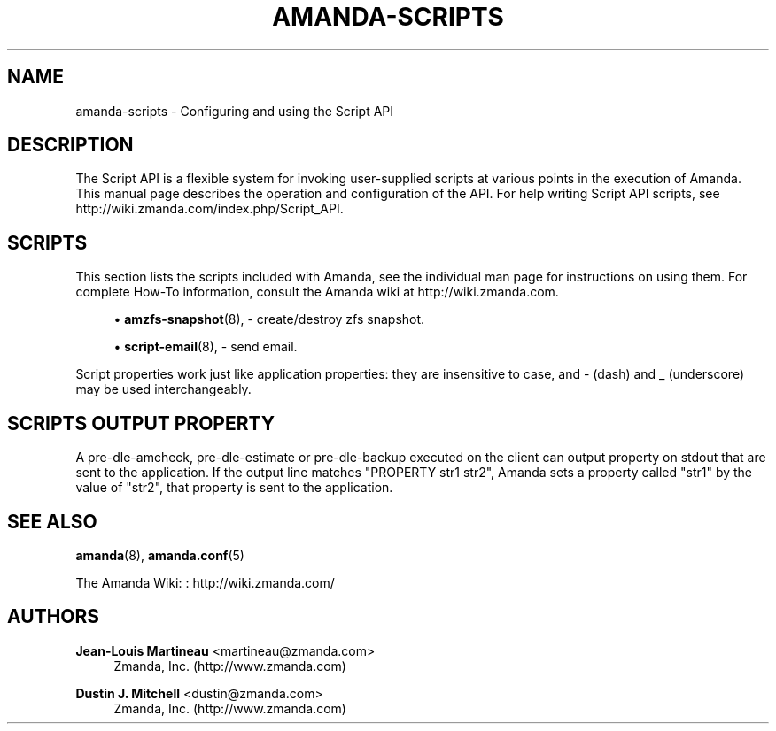 '\" t
.\"     Title: amanda-scripts
.\"    Author: Jean-Louis Martineau <martineau@zmanda.com>
.\" Generator: DocBook XSL Stylesheets v1.76.1 <http://docbook.sf.net/>
.\"      Date: 02/21/2012
.\"    Manual: Miscellanea
.\"    Source: Amanda 3.3.1
.\"  Language: English
.\"
.TH "AMANDA\-SCRIPTS" "7" "02/21/2012" "Amanda 3\&.3\&.1" "Miscellanea"
.\" -----------------------------------------------------------------
.\" * Define some portability stuff
.\" -----------------------------------------------------------------
.\" ~~~~~~~~~~~~~~~~~~~~~~~~~~~~~~~~~~~~~~~~~~~~~~~~~~~~~~~~~~~~~~~~~
.\" http://bugs.debian.org/507673
.\" http://lists.gnu.org/archive/html/groff/2009-02/msg00013.html
.\" ~~~~~~~~~~~~~~~~~~~~~~~~~~~~~~~~~~~~~~~~~~~~~~~~~~~~~~~~~~~~~~~~~
.ie \n(.g .ds Aq \(aq
.el       .ds Aq '
.\" -----------------------------------------------------------------
.\" * set default formatting
.\" -----------------------------------------------------------------
.\" disable hyphenation
.nh
.\" disable justification (adjust text to left margin only)
.ad l
.\" -----------------------------------------------------------------
.\" * MAIN CONTENT STARTS HERE *
.\" -----------------------------------------------------------------
.SH "NAME"
amanda-scripts \- Configuring and using the Script API
.SH "DESCRIPTION"
.PP
The Script API is a flexible system for invoking user\-supplied scripts at various points in the execution of Amanda\&. This manual page describes the operation and configuration of the API\&. For help writing Script API scripts, see http://wiki\&.zmanda\&.com/index\&.php/Script_API\&.
.SH "SCRIPTS"
.PP
This section lists the scripts included with Amanda, see the individual man page for instructions on using them\&. For complete How\-To information, consult the Amanda wiki at http://wiki\&.zmanda\&.com\&.
.sp
.RS 4
.ie n \{\
\h'-04'\(bu\h'+03'\c
.\}
.el \{\
.sp -1
.IP \(bu 2.3
.\}
\fBamzfs-snapshot\fR(8),
\- create/destroy zfs snapshot\&.
.RE
.sp
.RS 4
.ie n \{\
\h'-04'\(bu\h'+03'\c
.\}
.el \{\
.sp -1
.IP \(bu 2.3
.\}
\fBscript-email\fR(8),
\- send email\&.
.RE
.PP
Script properties work just like application properties: they are insensitive to case, and
\-
(dash) and
_
(underscore) may be used interchangeably\&.
.SH "SCRIPTS OUTPUT PROPERTY"
.PP
A pre\-dle\-amcheck, pre\-dle\-estimate or pre\-dle\-backup executed on the client can output property on stdout that are sent to the application\&. If the output line matches "PROPERTY str1 str2", Amanda sets a property called "str1" by the value of "str2", that property is sent to the application\&.
.SH "SEE ALSO"
.PP
\fBamanda\fR(8),
\fBamanda.conf\fR(5)
.PP
The Amanda Wiki:
: http://wiki.zmanda.com/
.SH "AUTHORS"
.PP
\fBJean\-Louis Martineau\fR <\&martineau@zmanda\&.com\&>
.RS 4
Zmanda, Inc\&. (http://www\&.zmanda\&.com)
.RE
.PP
\fBDustin J\&. Mitchell\fR <\&dustin@zmanda\&.com\&>
.RS 4
Zmanda, Inc\&. (http://www\&.zmanda\&.com)
.RE
